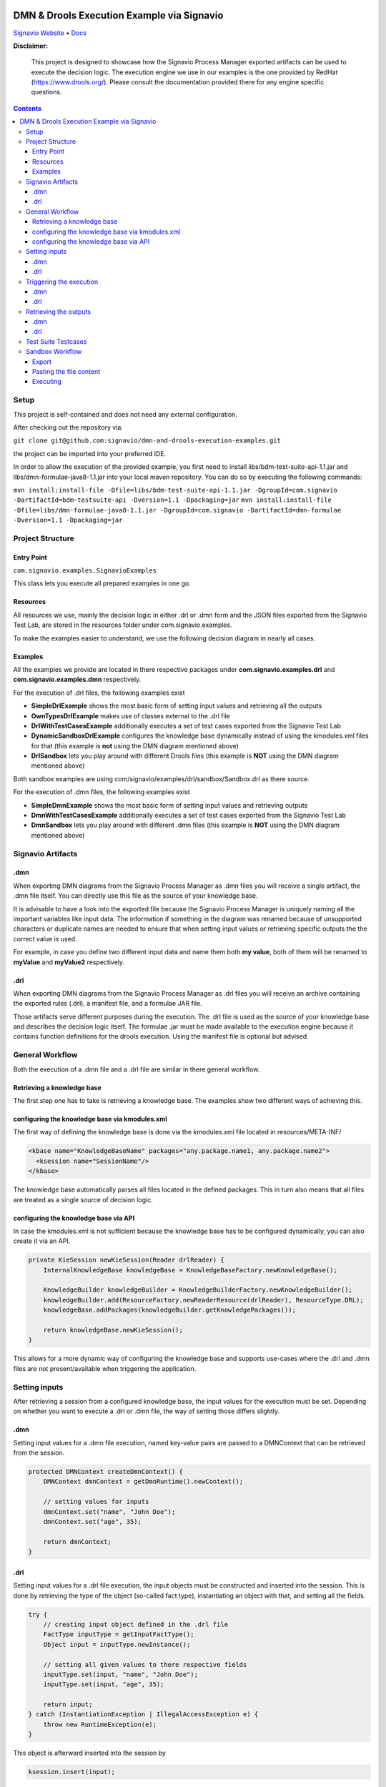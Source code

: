 |Header|

======
DMN & Drools Execution Example via Signavio
======

`Signavio Website <https://signavio.com>`_
• `Docs <https://docs.signavio.com/>`_

|Build|


**Disclaimer:**

  This project is designed to showcase how the Signavio Process Manager exported artifacts can be used to execute the decision logic.
  The execution engine we use in our examples is the one provided by RedHat (https://www.drools.org/).
  Please consult the documentation provided there for any engine specific questions.



.. contents:: **Contents**
  :backlinks: none

Setup
======
This project is self-contained and does not need any external configuration.

After checking out the repository via:

``git clone git@github.com:signavio/dmn-and-drools-execution-examples.git``

the project can be imported into your preferred IDE.

In order to allow the execution of the provided example, you first need to install libs/bdm-test-suite-api-1.1.jar and
libs/dmn-formulae-java8-1.1.jar into your local maven repository. You can do so by executing the following commands:

``mvn install:install-file -Dfile=libs/bdm-test-suite-api-1.1.jar -DgroupId=com.signavio -DartifactId=bdm-testsuite-api -Dversion=1.1 -Dpackaging=jar``
``mvn install:install-file -Dfile=libs/dmn-formulae-java8-1.1.jar -DgroupId=com.signavio -DartifactId=dmn-formulae -Dversion=1.1 -Dpackaging=jar``

Project Structure
=================
Entry Point
------------

``com.signavio.examples.SignavioExamples``

This class lets you execute all prepared examples in one go.

Resources
----------

All resources we use, mainly the decision logic in either .drl or .dmn form and
the JSON files exported from the Signavio Test Lab, are stored in the resources folder under com.signavio.examples.

To make the examples easier to understand, we use the following decision diagram in nearly all cases.

|DRG|
|DL|

Examples
--------

All the examples we provide are located in there respective packages under 
**com.signavio.examples.drl** and **com.signavio.examples.dmn** respectively.

For the execution of .drl files, the following examples exist

* **SimpleDrlExample** shows the most basic form of setting input values and retrieving all the outputs

* **OwnTypesDrlExample** makes use of classes external to the .drl file

* **DrlWithTestCasesExample** additionally executes a set of test cases exported from the Signavio Test Lab

* **DynamicSandboxDrlExample** configures the knowledge base dynamically instead of using the kmodules.xml files for that (this example is **not** using the DMN diagram mentioned above)

* **DrlSandbox** lets you play around with different Drools files (this example is **NOT** using the DMN diagram mentioned above)

Both sandbox examples are using com/signavio/examples/drl/sandbox/Sandbox.drl as there source.

For the execution of .dmn files, the following examples exist

* **SimpleDmnExample** shows the most basic form of setting input values and retrieving outputs

* **DmnWithTestCasesExample** additionally executes a set of test cases exported from the Signavio Test Lab

* **DmnSandbox** lets you play around with different .dmn files (this example is **NOT** using the DMN diagram mentioned above)

Signavio Artifacts
==================
.dmn
-----
When exporting DMN diagrams from the Signavio Process Manager as .dmn files you will receive a single artifact, 
the .dmn file itself.
You can directly use this file as the source of your knowledge base.

It is advisable to have a look into the exported file because the Signavio Process Manager is uniquely naming all the important variables like input data. The information if something in the diagram was renamed because of unsupported 
characters or duplicate names are needed to ensure that when setting input values or retrieving specific outputs the 
the correct value is used.

For example, in case you define two different input data and name them both **my value**, both of them will be renamed 
to **myValue** and **myValue2** respectively.

.drl
-----
When exporting DMN diagrams from the Signavio Process Manager as .drl files you will receive an archive containing the
exported rules (.drl), a manifest file, and a formulae JAR file.

Those artifacts serve different purposes during the execution. The .drl file is used as the source of your knowledge base and describes the decision logic itself. The formulae .jar must be made available to the execution engine
because it contains function definitions for the drools execution. Using the manifest file is optional but advised.

General Workflow
=================
Both the execution of a .dmn file and a .drl file are similar in there general workflow.

Retrieving a knowledge base
----------------------------
The first step one has to take is retrieving a knowledge base. The examples show two different ways of achieving this.

configuring the knowledge base via kmodules.xml
-----------------------------------------------
The first way of defining the knowledge base is done via the kmodules.xml file located in resources/META-INF/

.. code-block:: xml

  <kbase name="KnowledgeBaseName" packages="any.package.name1, any.package.name2">
    <ksession name="SessionName"/>
  </kbase>

The knowledge base automatically parses all files located in the defined packages. This in turn also means that all
files are treated as a single source of decision logic.

configuring the knowledge base via API
--------------------------------------
In case the kmodules.xml is not sufficient because the knowledge base has to be configured dynamically, you can also
create it via an API.



.. code-block:: java

  private KieSession newKieSession(Reader drlReader) {
      InternalKnowledgeBase knowledgeBase = KnowledgeBaseFactory.newKnowledgeBase();
      
      KnowledgeBuilder knowledgeBuilder = KnowledgeBuilderFactory.newKnowledgeBuilder();
      knowledgeBuilder.add(ResourceFactory.newReaderResource(drlReader), ResourceType.DRL);
      knowledgeBase.addPackages(knowledgeBuilder.getKnowledgePackages());
      
      return knowledgeBase.newKieSession();
  }

This allows for a more dynamic way of configuring the knowledge base and supports use-cases where the .drl and .dmn
files are not present/available when triggering the application.

Setting inputs
==============
After retrieving a session from a configured knowledge base, the input values for the execution must be set.
Depending on whether you want to execute a .drl or .dmn file, the way of setting those differs slightly.

.dmn
-----
Setting input values for a .dmn file execution, named key-value pairs are passed to a DMNContext that can be retrieved from the session.

.. code-block:: java

  protected DMNContext createDmnContext() {
      DMNContext dmnContext = getDmnRuntime().newContext();
    
      // setting values for inputs
      dmnContext.set("name", "John Doe");
      dmnContext.set("age", 35);	

      return dmnContext;
  }

.drl
-----

Setting input values for a .drl file execution, the input objects must be constructed and inserted into the session.
This is done by retrieving the type of the object (so-called fact type), instantiating an object with that, and setting
all the fields.

.. code-block:: java

  try {
      // creating input object defined in the .drl file
      FactType inputType = getInputFactType();
      Object input = inputType.newInstance();
        
      // setting all given values to there respective fields
      inputType.set(input, "name", "John Doe");
      inputType.set(input, "age", 35);

      return input;
  } catch (InstantiationException | IllegalAccessException e) {
      throw new RuntimeException(e);
  }

This object is afterward inserted into the session by

.. code-block:: java

  ksession.insert(input);

To figure out which fact types are available and which fields belong to them you can consult the manifest file
available inside the exported archive.

Triggering the execution
========================
In both cases, triggering the actual execution is simple.

.dmn
------
In case of a DMN file, you trigger it by

.. code-block:: java

  getDmnRuntime().evaluateAll(model, dmnContext);

providing the model you want to evaluate (available in the session) and the previously created context (input values).

.drl
------
In case of a .drl file, you can simply trigger the evaluation by

.. code-block:: java

  ksession.fireAllRules();

because all inputs are already set in the session.

Retrieving the outputs
=====================
After the execution has finished, the next step is to retrieve the produced output values.

.dmn
-----
The evaluation of the decision logic mentioned above already returns the result.

.. code-block:: java

  DMNResult result = getDmnRuntime().evaluateAll(model, dmnContext);

This result can then be used to retrieve the actual output values.
Important to note is that this result contains the intermediate results of all decisions as well.

.drl
-----
In the case of a Drools file, the evaluation does not automatically return the result. To get access to it one can
retrieve all the available objects from the session.

.. code-block:: java
  
  ksession.getObjects();

The session also provides some methods to filter for specific
types of objects.

Test Suite Testcases
=====================
The Signavio Process Manager can export test cases defined in the Signavio Test Suite.
The exported .json representation of the test case looks like the one provided in
resources/com/signavio/examples/dmn/simple/Simple-TestLab.json.
Those files contain several input definitions that can be used to figure out which inputs to set

.. code-block:: json

  "inputParameterDefinitions": [
    {
      "id": "cb7e33e39ee644da9a4bb48b1cc74e65/sid-D7DF30A5-56A7-4043-86FC-EF3595C49355",
      "shapeId": "sid-D7DF30A5-56A7-4043-86FC-EF3595C49355",
      "diagramId": "cb7e33e39ee644da9a4bb48b1cc74e65",
      "modelName": "Simple",
      "requirementName": "Customer Years"
    },
    {
      "id": "cb7e33e39ee644da9a4bb48b1cc74e65/sid-CE8F3937-3DA2-41AB-AF9C-B7F301C6D8E4",
      "shapeId": "sid-CE8F3937-3DA2-41AB-AF9C-B7F301C6D8E4",
      "diagramId": "cb7e33e39ee644da9a4bb48b1cc74e65",
      "modelName": "Simple",
      "requirementName": "Customer Level"
    }
  ]  

and some output definitions in the same format. The ids provided in the file can be used to find the
corresponding input in the .dmn and .drl files.
e.g.

.. code-block:: xml
  
  <inputData name="customerLevel" sigExt:shapeId="sid-CE8F3937-3DA2-41AB-AF9C-B7F301C6D8E4" sigExt:diagramId="cb7e33e39ee644da9a4bb48b1cc74e65">


Additionally, those files contain several test cases with there respective input values and the expected outputs.
The order of those values is the same as in the input definitions. Meaning the first defined input value corresponds
to the first defined input definition.

.. code-block:: json

  "testCases": [
    {
      "inputValues": [
        {
          "type": "number",
          "value": 0
        },
        {
          "type": "enumeration",
          "value": "0",
          "name": "None"
        }
      ],
      "expectedValues": [
        {
          "type": "number",
          "value": 0
        }
      ]
    }
  ]
 
In our examples, we use the ``bdm-test-suite-api`` library to handle the .json files.

Sandbox Workflow
===============
The sandbox is available to get a quick feedback loop in case one wanna try out specific Drools or .dmn files.

Export
------
To get it running, the first step is to export the desired DMN model as a Drools or .dmn file in the
Signavio Process Manager.

Pasting the file content
---------------------
The next step is to copy the content of the exported file into the already available
``com/signavio/examples/drl/sandbox/Sandbox.drl`` file (for Drools files) or
``com/signavio/examples/dmn/sandbox/Sandbox.dmn`` file (for .dmn files).
In case you want to execute a Drools file the exported artifacts package definition does not match the one needed in
this example project, therefore you have to manually adjust the package in the Drools file to

.. code-block:: java
  
  package com.signavio.examples.drl.sandbox

Executing
----------
Open either com.signavio.examples.drl.DrlSandbox or com.signavio.examples.drl.DmnSandbox and adjust the inputs to the
ones needed in your example.
Afterward, you can trigger the SignavioExamples.java to run all examples (including the sandbox).

.. |Build| image:: https://github.com/signavio/dmn-and-drools-execution-examples/workflows/Java%20CI%20with%20Maven/badge.svg
   :target: https://github.com/signavio/dmn-and-drools-execution-examples/actions?query=workflow%3A%22Java+CI+with+Maven%22
   :alt: build_pipleine_with_maven

.. |DRG| image:: https://github.com/signavio/dmn-and-drools-execution-examples/raw/master/img/Simple.svg
   :alt: simple_decision_relation_graph
  
.. |DL| image:: https://github.com/signavio/dmn-and-drools-execution-examples/raw/master/img/DecisionLogic.PNG
   :target: https://github.com/signavio/dmn-and-drools-execution-examples/actions?query=workflow%3A%22Java+CI+with+Maven%22
   :alt: decision_logic

.. |Header| image:: https://www.signavio.com/wp-content/uploads/2019/09/product-pages-illustrations-suite-1-1.png
   :alt: header
